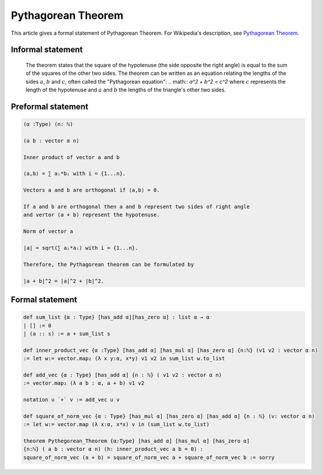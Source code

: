 Pythagorean Theorem
===================

This article gives a formal statement of Pythagorean Theorem.  For Wikipedia's
description, see
`Pythagorean Theorem <https://en.wikipedia.org/wiki/Pythagorean_theorem>`_.

Informal statement
------------------

  The theorem states that the square of the hypotenuse (the side opposite the right angle) is equal to the sum of the squares of the other two sides. 
  The theorem can be written as an equation relating the lengths of the sides :math:`a`, :math:`b` and :math:`c`, often called the "Pythagorean equation":
  .. math:: 
  `a^2 + b^2 = c^2`
  where :math:`c` represents the length of the hypotenuse and :math:`a` and :math:`b` the lengths of the triangle's other two sides.

Preformal statement
-------------------
.. code-block:: text

  (α :Type) (n: ℕ) 

  (a b : vector α n) 
  
  Inner product of vector a and b 

  ⟨a,b⟩ = ∑ aᵢ*bᵢ with i = {1...n}.

  Vectors a and b are orthogonal if ⟨a,b⟩ = 0.

  If a and b are orthogonal then a and b represent two sides of right angle 
  and vertor (a + b) represent the hypotenuse.

  Norm of vector a  

  |a| = sqrt(∑ aᵢ*aᵢ) with i = {1...n}. 

  Therefore, the Pythagorean theorem can be formulated by

  |a + b|^2 = |a|^2 + |b|^2.


  
Formal statement
-----------------
.. code-block:: lean 

  def sum_list {α : Type} [has_add α][has_zero α] : list α → α
  | [] := 0
  | (a :: s) := a + sum_list s 

  def inner_product_vec {α :Type} [has_add α] [has_mul α] [has_zero α] {n:ℕ} (v1 v2 : vector α n)
  := let w:= vector.map₂ (λ x y:α, x*y) v1 v2 in sum_list w.to_list

  def add_vec {α : Type} [has_add α] {n : ℕ} ( v1 v2 : vector α n) 
  := vector.map₂ (λ a b : α, a + b) v1 v2

  notation u `+` v := add_vec u v 

  def square_of_norm_vec {α : Type} [has_mul α] [has_zero α] [has_add α] {n : ℕ} (v: vector α n)
  := let w:= vector.map (λ x:α, x*x) v in (sum_list w.to_list) 
  
  theorem Pythegorean_Theorem {α:Type} [has_add α] [has_mul α] [has_zero α]
  {n:ℕ} ( a b : vector α n) (h: inner_product_vec a b = 0) : 
  square_of_norm_vec (a + b) = square_of_norm_vec a + square_of_norm_vec b := sorry

